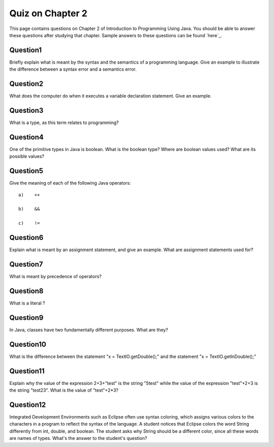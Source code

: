 



Quiz on Chapter 2
-----------------

This page contains questions on Chapter 2 of Introduction to
Programming Using Java. You should be able to answer these
questions after studying that chapter. Sample answers to these
questions can be found `here`_.


Question1
~~~~~~~~~

Briefly explain what is meant by the syntax and the semantics of a
programming language. Give an example to illustrate the difference
between a syntax error and a semantics error.


Question2
~~~~~~~~~

What does the computer do when it executes a variable declaration
statement. Give an example.


Question3
~~~~~~~~~

What is a type, as this term relates to programming?


Question4
~~~~~~~~~

One of the primitive types in Java is boolean. What is the boolean
type? Where are boolean values used? What are its possible values?


Question5
~~~~~~~~~

Give the meaning of each of the following Java operators:


::

    a)    ++
    
    b)    &&
    
    c)    !=



Question6
~~~~~~~~~

Explain what is meant by an assignment statement, and give an example.
What are assignment statements used for?


Question7
~~~~~~~~~

What is meant by precedence of operators?


Question8
~~~~~~~~~

What is a literal ?


Question9
~~~~~~~~~

In Java, classes have two fundamentally different purposes. What are
they?


Question10
~~~~~~~~~~

What is the difference between the statement "x = TextIO.getDouble();"
and the statement "x = TextIO.getlnDouble();"


Question11
~~~~~~~~~~

Explain why the value of the expression 2+3+"test" is the string
"5test" while the value of the expression "test"+2+3 is the string
"test23". What is the value of "test"+2*3?


Question12
~~~~~~~~~~

Integrated Development Environments such as Eclipse often use syntax
coloring, which assigns various colors to the characters in a program
to reflect the syntax of the language. A student notices that Eclipse
colors the word String differently from int, double, and boolean. The
student asks why String should be a different color, since all these
words are names of types. What's the answer to the student's question?



